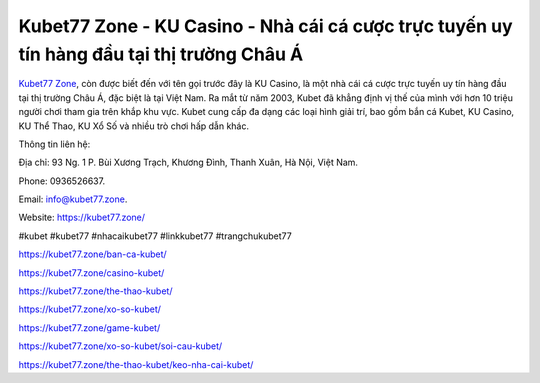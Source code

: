 Kubet77 Zone - KU Casino - Nhà cái cá cược trực tuyến uy tín hàng đầu tại thị trường Châu Á
===================================

`Kubet77 Zone <https://kubet77.zone/>`_, còn được biết đến với tên gọi trước đây là KU Casino, là một nhà cái cá cược trực tuyến uy tín hàng đầu tại thị trường Châu Á, đặc biệt là tại Việt Nam. Ra mắt từ năm 2003, Kubet đã khẳng định vị thế của mình với hơn 10 triệu người chơi tham gia trên khắp khu vực. Kubet cung cấp đa dạng các loại hình giải trí, bao gồm bắn cá Kubet, KU Casino, KU Thể Thao, KU Xổ Số và nhiều trò chơi hấp dẫn khác.

Thông tin liên hệ: 

Địa chỉ: 93 Ng. 1 P. Bùi Xương Trạch, Khương Đình, Thanh Xuân, Hà Nội, Việt Nam. 

Phone: 0936526637. 

Email: info@kubet77.zone. 

Website: https://kubet77.zone/

#kubet #kubet77 #nhacaikubet77 #linkkubet77 #trangchukubet77


https://kubet77.zone/ban-ca-kubet/

https://kubet77.zone/casino-kubet/

https://kubet77.zone/the-thao-kubet/

https://kubet77.zone/xo-so-kubet/

https://kubet77.zone/game-kubet/

https://kubet77.zone/xo-so-kubet/soi-cau-kubet/

https://kubet77.zone/the-thao-kubet/keo-nha-cai-kubet/
